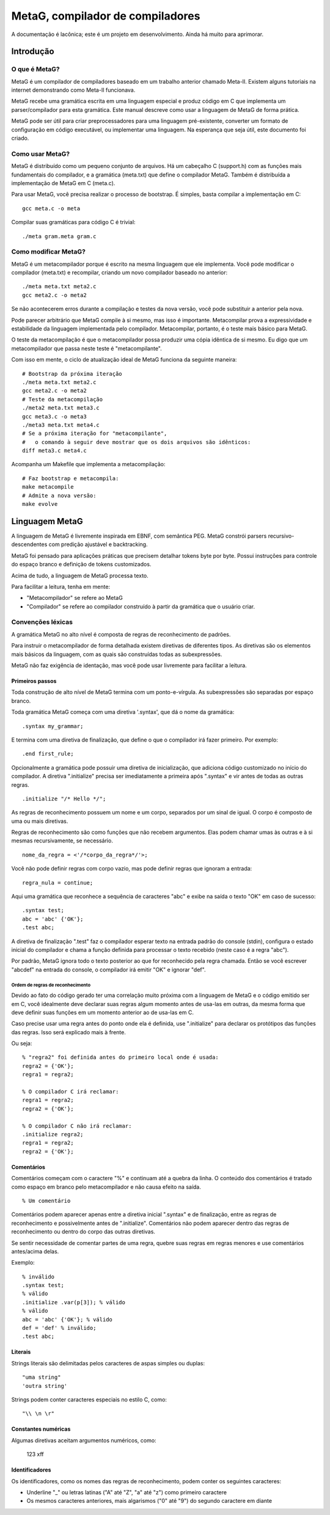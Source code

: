 .. rst3: filename: ./doc/meta.html

#################################
MetaG, compilador de compiladores
#################################

A documentação é lacônica; este é um projeto em desenvolvimento.
Ainda há muito para aprimorar.

Introdução
++++++++++++



O que é MetaG?
***************

MetaG é um compilador de compiladores baseado em um trabalho anterior chamado Meta-II.
Existem alguns tutoriais na internet demonstrando como Meta-II funcionava.

MetaG recebe uma gramática escrita em uma linguagem especial e produz código em C que implementa um parser/compilador para esta gramática.
Este manual descreve como usar a linguagem de MetaG de forma prática.

MetaG pode ser útil para criar preprocessadores para uma linguagem pré-existente, converter um formato de configuração em código executável, ou implementar uma linguagem. Na esperança que seja útil, este documento foi criado.

Como usar MetaG?
****************

MetaG é distribuído como um pequeno conjunto de arquivos.
Há um cabeçalho C (support.h) com as funções mais fundamentais do compilador, e a gramática (meta.txt) que define o compilador MetaG.
Também é distribuída a implementação de MetaG em C (meta.c).

Para usar MetaG, você precisa realizar o processo de bootstrap. É simples, basta compilar a implementação em C::

    gcc meta.c -o meta

Compilar suas gramáticas para código C é trivial::

    ./meta gram.meta gram.c

Como modificar MetaG?
*********************

MetaG é um metacompilador porque é escrito na mesma linguagem que ele implementa.
Você pode modificar o compilador (meta.txt) e recompilar, criando um novo compilador baseado no anterior::

    ./meta meta.txt meta2.c
    gcc meta2.c -o meta2

Se não acontecerem erros durante a compilação e testes da nova versão, você pode substituir a anterior pela nova.

Pode parecer arbitrário que MetaG compile à si mesmo, mas isso é importante.
Metacompilar prova a expressividade e estabilidade da linguagem implementada pelo compilador.
Metacompilar, portanto, é o teste mais básico para MetaG.

O teste da metacompilação é que o metacompilador possa produzir uma cópia idêntica de si mesmo.
Eu digo que um metacompilador que passa neste teste é "metacompilante".

Com isso em mente, o ciclo de atualização ideal de MetaG funciona da seguinte maneira::

    # Bootstrap da próxima iteração
    ./meta meta.txt meta2.c
    gcc meta2.c -o meta2
    # Teste da metacompilação
    ./meta2 meta.txt meta3.c
    gcc meta3.c -o meta3
    ./meta3 meta.txt meta4.c
    # Se a próxima iteração for "metacompilante",
    #   o comando à seguir deve mostrar que os dois arquivos são idênticos:
    diff meta3.c meta4.c

Acompanha um Makefile que implementa a metacompilação::

    # Faz bootstrap e metacompila:
    make metacompile
    # Admite a nova versão:
    make evolve

Linguagem MetaG
+++++++++++++++

A linguagem de MetaG é livremente inspirada em EBNF, com semântica PEG.
MetaG constrói parsers recursivo-descendentes com predição ajustável e backtracking.

MetaG foi pensado para aplicações práticas que precisem detalhar tokens byte por byte.
Possui instruções para controle do espaço branco e definição de tokens customizados.

Acima de tudo, a linguagem de MetaG processa texto.

Para facilitar a leitura, tenha em mente:

- "Metacompilador" se refere ao MetaG
- "Compilador" se refere ao compilador construído à partir da gramática que o usuário criar.

Convenções léxicas
*********************

A gramática MetaG no alto nível é composta de regras de reconhecimento de padrões.

Para instruir o metacompilador de forma detalhada existem diretivas de diferentes tipos.
As diretivas são os elementos mais básicos da linguagem, com as quais são construídas todas as subexpressões.

MetaG não faz exigência de identação, mas você pode usar livremente para facilitar a leitura.

Primeiros passos
^^^^^^^^^^^^^^^^

Toda construção de alto nível de MetaG termina com um ponto-e-vírgula.
As subexpressões são separadas por espaço branco.

Toda gramática MetaG começa com uma diretiva '.syntax', que dá o nome da gramática::

    .syntax my_grammar;

E termina com uma diretiva de finalização, que define o que o compilador irá fazer primeiro. Por exemplo::

    .end first_rule;

Opcionalmente a gramática pode possuir uma diretiva de inicialização, que adiciona código customizado no início do compilador.
A diretiva ".initialize" precisa ser imediatamente a primeira após ".syntax" e vir antes de todas as outras regras. ::

    .initialize "/* Hello */";

As regras de reconhecimento possuem um nome e um corpo, separados por um sinal de igual.
O corpo é composto de uma ou mais diretivas.

Regras de reconhecimento são como funções que não recebem argumentos.
Elas podem chamar umas às outras e à si mesmas recursivamente, se necessário. ::

    nome_da_regra = <'/*corpo_da_regra*/'>;

Você não pode definir regras com corpo vazio, mas pode definir regras que ignoram a entrada::

    regra_nula = continue;

Aqui uma gramática que reconhece a sequência de caracteres "abc" e exibe na saída o texto "OK" em caso de sucesso::

    .syntax test;
    abc = 'abc' {'OK'};
    .test abc;

A diretiva de finalização ".test" faz o compilador esperar texto na entrada padrão do console (stdin), configura o estado inicial do compilador e chama a função definida para processar o texto recebido (neste caso é a regra "abc").

Por padrão, MetaG ignora todo o texto posterior ao que for reconhecido pela regra chamada. Então se você escrever "abcdef" na entrada do console, o compilador irá emitir "OK" e ignorar "def".

Ordem de regras de reconhecimento
~~~~~~~~~~~~~~~~~~~~~~~~~~~~~~~~~

Devido ao fato do código gerado ter uma correlação muito próxima com a linguagem de MetaG e o código emitido ser em C, você idealmente deve declarar suas regras algum momento antes de usa-las em outras, da mesma forma que deve definir suas funções em um momento anterior ao de usa-las em C.

Caso precise usar uma regra antes do ponto onde ela é definida, use ".initialize" para declarar os protótipos das funções das regras. Isso será explicado mais à frente.

Ou seja::

    % "regra2" foi definida antes do primeiro local onde é usada:
    regra2 = {'OK'};
    regra1 = regra2;

    % O compilador C irá reclamar:
    regra1 = regra2;
    regra2 = {'OK'};

    % O compilador C não irá reclamar:
    .initialize regra2;
    regra1 = regra2;
    regra2 = {'OK'};

Comentários
^^^^^^^^^^^^

Comentários começam com o caractere "%" e continuam até a quebra da linha.
O conteúdo dos comentários é tratado como espaço em branco pelo metacompilador e não causa efeito na saída. ::

    % Um comentário

Comentários podem aparecer apenas entre a diretiva inicial ".syntax" e de finalização, entre as regras de reconhecimento e possivelmente antes de ".initialize".
Comentários não podem aparecer dentro das regras de reconhecimento ou dentro do corpo das outras diretivas.

Se sentir necessidade de comentar partes de uma regra, quebre suas regras em regras menores e use comentários antes/acima delas.

Exemplo::

    % inválido
    .syntax test;
    % válido
    .initialize .var(p[3]); % válido
    % válido
    abc = 'abc' {'OK'}; % válido
    def = 'def' % inválido;
    .test abc;

Literais
^^^^^^^^

Strings literais são delimitadas pelos caracteres de aspas simples ou duplas::

    "uma string"
    'outra string'

Strings podem conter caracteres especiais no estilo C, como::

    "\\ \n \r"

Constantes numéricas
^^^^^^^^^^^^^^^^^^^^^

Algumas diretivas aceitam argumentos numéricos, como:

    123
    \xff

Identificadores
^^^^^^^^^^^^^^^

Os identificadores, como os nomes das regras de reconhecimento, podem conter os seguintes caracteres:

- Underline "_" ou letras latinas ("A" até "Z", "a" até "z") como primeiro caractere
- Os mesmos caracteres anteriores, mais algarismos ("0" até "9") do segundo caractere em diante

